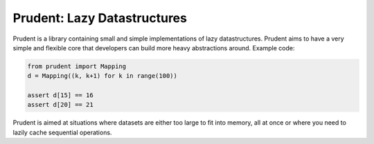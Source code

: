 Prudent: Lazy Datastructures
============================

Prudent is a library containing small and simple implementations
of lazy datastructures. Prudent aims to have a very simple and
flexible core that developers can build more heavy abstractions
around. Example code:

.. code-block:: python

    from prudent import Mapping
    d = Mapping((k, k+1) for k in range(100))

    assert d[15] == 16
    assert d[20] == 21

Prudent is aimed at situations where datasets are either too
large to fit into memory, all at once or where you need to lazily
cache sequential operations.
